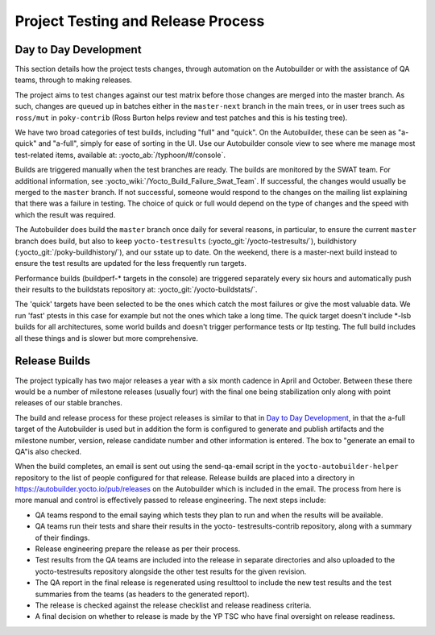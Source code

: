 .. SPDX-License-Identifier: CC-BY-SA-2.0-UK

***********************************
Project Testing and Release Process
***********************************

Day to Day Development
======================

This section details how the project tests changes, through automation
on the Autobuilder or with the assistance of QA teams, through to making
releases.

The project aims to test changes against our test matrix before those
changes are merged into the master branch. As such, changes are queued
up in batches either in the ``master-next`` branch in the main trees, or
in user trees such as ``ross/mut`` in ``poky-contrib`` (Ross Burton
helps review and test patches and this is his testing tree).

We have two broad categories of test builds, including "full" and
"quick". On the Autobuilder, these can be seen as "a-quick" and
"a-full", simply for ease of sorting in the UI. Use our Autobuilder
console view to see where me manage most test-related items, available
at: :yocto_ab:`/typhoon/#/console`.

Builds are triggered manually when the test branches are ready. The
builds are monitored by the SWAT team. For additional information, see
:yocto_wiki:`/Yocto_Build_Failure_Swat_Team`.
If successful, the changes would usually be merged to the ``master``
branch. If not successful, someone would respond to the changes on the
mailing list explaining that there was a failure in testing. The choice
of quick or full would depend on the type of changes and the speed with
which the result was required.

The Autobuilder does build the ``master`` branch once daily for several
reasons, in particular, to ensure the current ``master`` branch does
build, but also to keep ``yocto-testresults``
(:yocto_git:`/yocto-testresults/`),
buildhistory
(:yocto_git:`/poky-buildhistory/`), and
our sstate up to date. On the weekend, there is a master-next build
instead to ensure the test results are updated for the less frequently
run targets.

Performance builds (buildperf-\* targets in the console) are triggered
separately every six hours and automatically push their results to the
buildstats repository at:
:yocto_git:`/yocto-buildstats/`.

The 'quick' targets have been selected to be the ones which catch the
most failures or give the most valuable data. We run 'fast' ptests in
this case for example but not the ones which take a long time. The quick
target doesn't include \*-lsb builds for all architectures, some world
builds and doesn't trigger performance tests or ltp testing. The full
build includes all these things and is slower but more comprehensive.

Release Builds
==============

The project typically has two major releases a year with a six month
cadence in April and October. Between these there would be a number of
milestone releases (usually four) with the final one being stabilization
only along with point releases of our stable branches.

The build and release process for these project releases is similar to
that in `Day to Day Development <#test-daily-devel>`__, in that the
a-full target of the Autobuilder is used but in addition the form is
configured to generate and publish artifacts and the milestone number,
version, release candidate number and other information is entered. The
box to "generate an email to QA"is also checked.

When the build completes, an email is sent out using the send-qa-email
script in the ``yocto-autobuilder-helper`` repository to the list of
people configured for that release. Release builds are placed into a
directory in https://autobuilder.yocto.io/pub/releases on the
Autobuilder which is included in the email. The process from here is
more manual and control is effectively passed to release engineering.
The next steps include:

-  QA teams respond to the email saying which tests they plan to run and
   when the results will be available.

-  QA teams run their tests and share their results in the yocto-
   testresults-contrib repository, along with a summary of their
   findings.

-  Release engineering prepare the release as per their process.

-  Test results from the QA teams are included into the release in
   separate directories and also uploaded to the yocto-testresults
   repository alongside the other test results for the given revision.

-  The QA report in the final release is regenerated using resulttool to
   include the new test results and the test summaries from the teams
   (as headers to the generated report).

-  The release is checked against the release checklist and release
   readiness criteria.

-  A final decision on whether to release is made by the YP TSC who have
   final oversight on release readiness.
